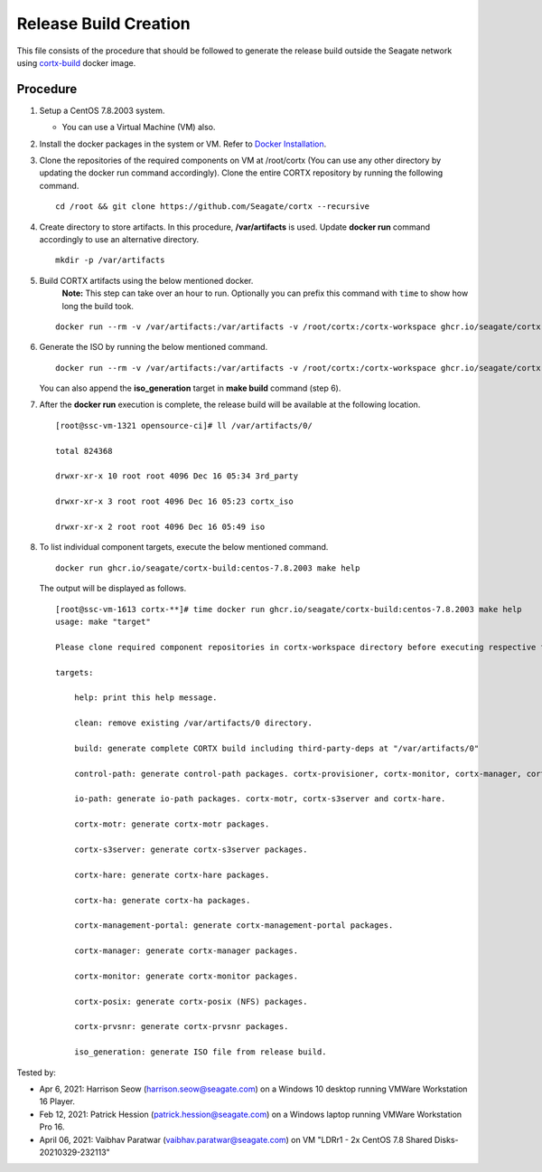=======================
Release Build Creation
=======================

This file consists of the procedure that should be followed to generate the release build outside the Seagate network using `cortx-build <https://github.com/orgs/Seagate/packages/container/package/cortx-build>`_ docker image. 

***************
Procedure
***************

#. Setup a CentOS 7.8.2003 system.

   - You can use a Virtual Machine (VM) also.
   
#. Install the docker packages in the system or VM. Refer to `Docker Installation <https://docs.docker.com/engine/install/centos/>`_.

#. Clone the repositories of the required components on VM at /root/cortx (You can use any other directory by updating the docker run command accordingly). Clone the entire CORTX repository by running the following command.

   ::
   
    cd /root && git clone https://github.com/Seagate/cortx --recursive
   
#. Create directory to store artifacts. In this procedure, **/var/artifacts** is used. Update **docker run** command accordingly to use an alternative directory.

   ::
   
    mkdir -p /var/artifacts

#. Build CORTX artifacts using the below mentioned docker. 
    **Note:** This step can take over an hour to run. Optionally you can prefix this command with ``time`` to show how long the build took.

   ::
   
    docker run --rm -v /var/artifacts:/var/artifacts -v /root/cortx:/cortx-workspace ghcr.io/seagate/cortx-build:centos-7.8.2003 make clean build
    
#. Generate the ISO by running the below mentioned command.

   ::
   
    docker run --rm -v /var/artifacts:/var/artifacts -v /root/cortx:/cortx-workspace ghcr.io/seagate/cortx-build:centos-7.8.2003 make iso_generation.
    
   You can also append the **iso_generation** target in **make build** command (step 6).
   
#. After the **docker run** execution is complete, the  release build will be available at the following location.

   ::

    [root@ssc-vm-1321 opensource-ci]# ll /var/artifacts/0/
   
    total 824368
   
    drwxr-xr-x 10 root root 4096 Dec 16 05:34 3rd_party
   
    drwxr-xr-x 3 root root 4096 Dec 16 05:23 cortx_iso
   
    drwxr-xr-x 2 root root 4096 Dec 16 05:49 iso
    
#. To list individual component targets, execute the below mentioned command.
 
   ::
    
    docker run ghcr.io/seagate/cortx-build:centos-7.8.2003 make help
    
   The output will be displayed as follows.
    
   ::
   
    [root@ssc-vm-1613 cortx-**]# time docker run ghcr.io/seagate/cortx-build:centos-7.8.2003 make help
    usage: make "target"

    Please clone required component repositories in cortx-workspace directory before executing respective targets.

    targets:
    
        help: print this help message.
        
        clean: remove existing /var/artifacts/0 directory.
        
        build: generate complete CORTX build including third-party-deps at "/var/artifacts/0"
        
        control-path: generate control-path packages. cortx-provisioner, cortx-monitor, cortx-manager, cortx-management-portal and cortx-ha.
        
        io-path: generate io-path packages. cortx-motr, cortx-s3server and cortx-hare.
        
        cortx-motr: generate cortx-motr packages.
        
        cortx-s3server: generate cortx-s3server packages.
        
        cortx-hare: generate cortx-hare packages.
        
        cortx-ha: generate cortx-ha packages.
        
        cortx-management-portal: generate cortx-management-portal packages.
        
        cortx-manager: generate cortx-manager packages.
        
        cortx-monitor: generate cortx-monitor packages.
        
        cortx-posix: generate cortx-posix (NFS) packages.
        
        cortx-prvsnr: generate cortx-prvsnr packages.
        
        iso_generation: generate ISO file from release build.
        
Tested by:

- Apr 6, 2021: Harrison Seow (harrison.seow@seagate.com) on a Windows 10 desktop running VMWare Workstation 16 Player.
- Feb 12, 2021: Patrick Hession (patrick.hession@seagate.com) on a Windows laptop running VMWare Workstation Pro 16.
- April 06, 2021: Vaibhav Paratwar (vaibhav.paratwar@seagate.com) on VM "LDRr1 - 2x CentOS 7.8 Shared Disks-20210329-232113"
